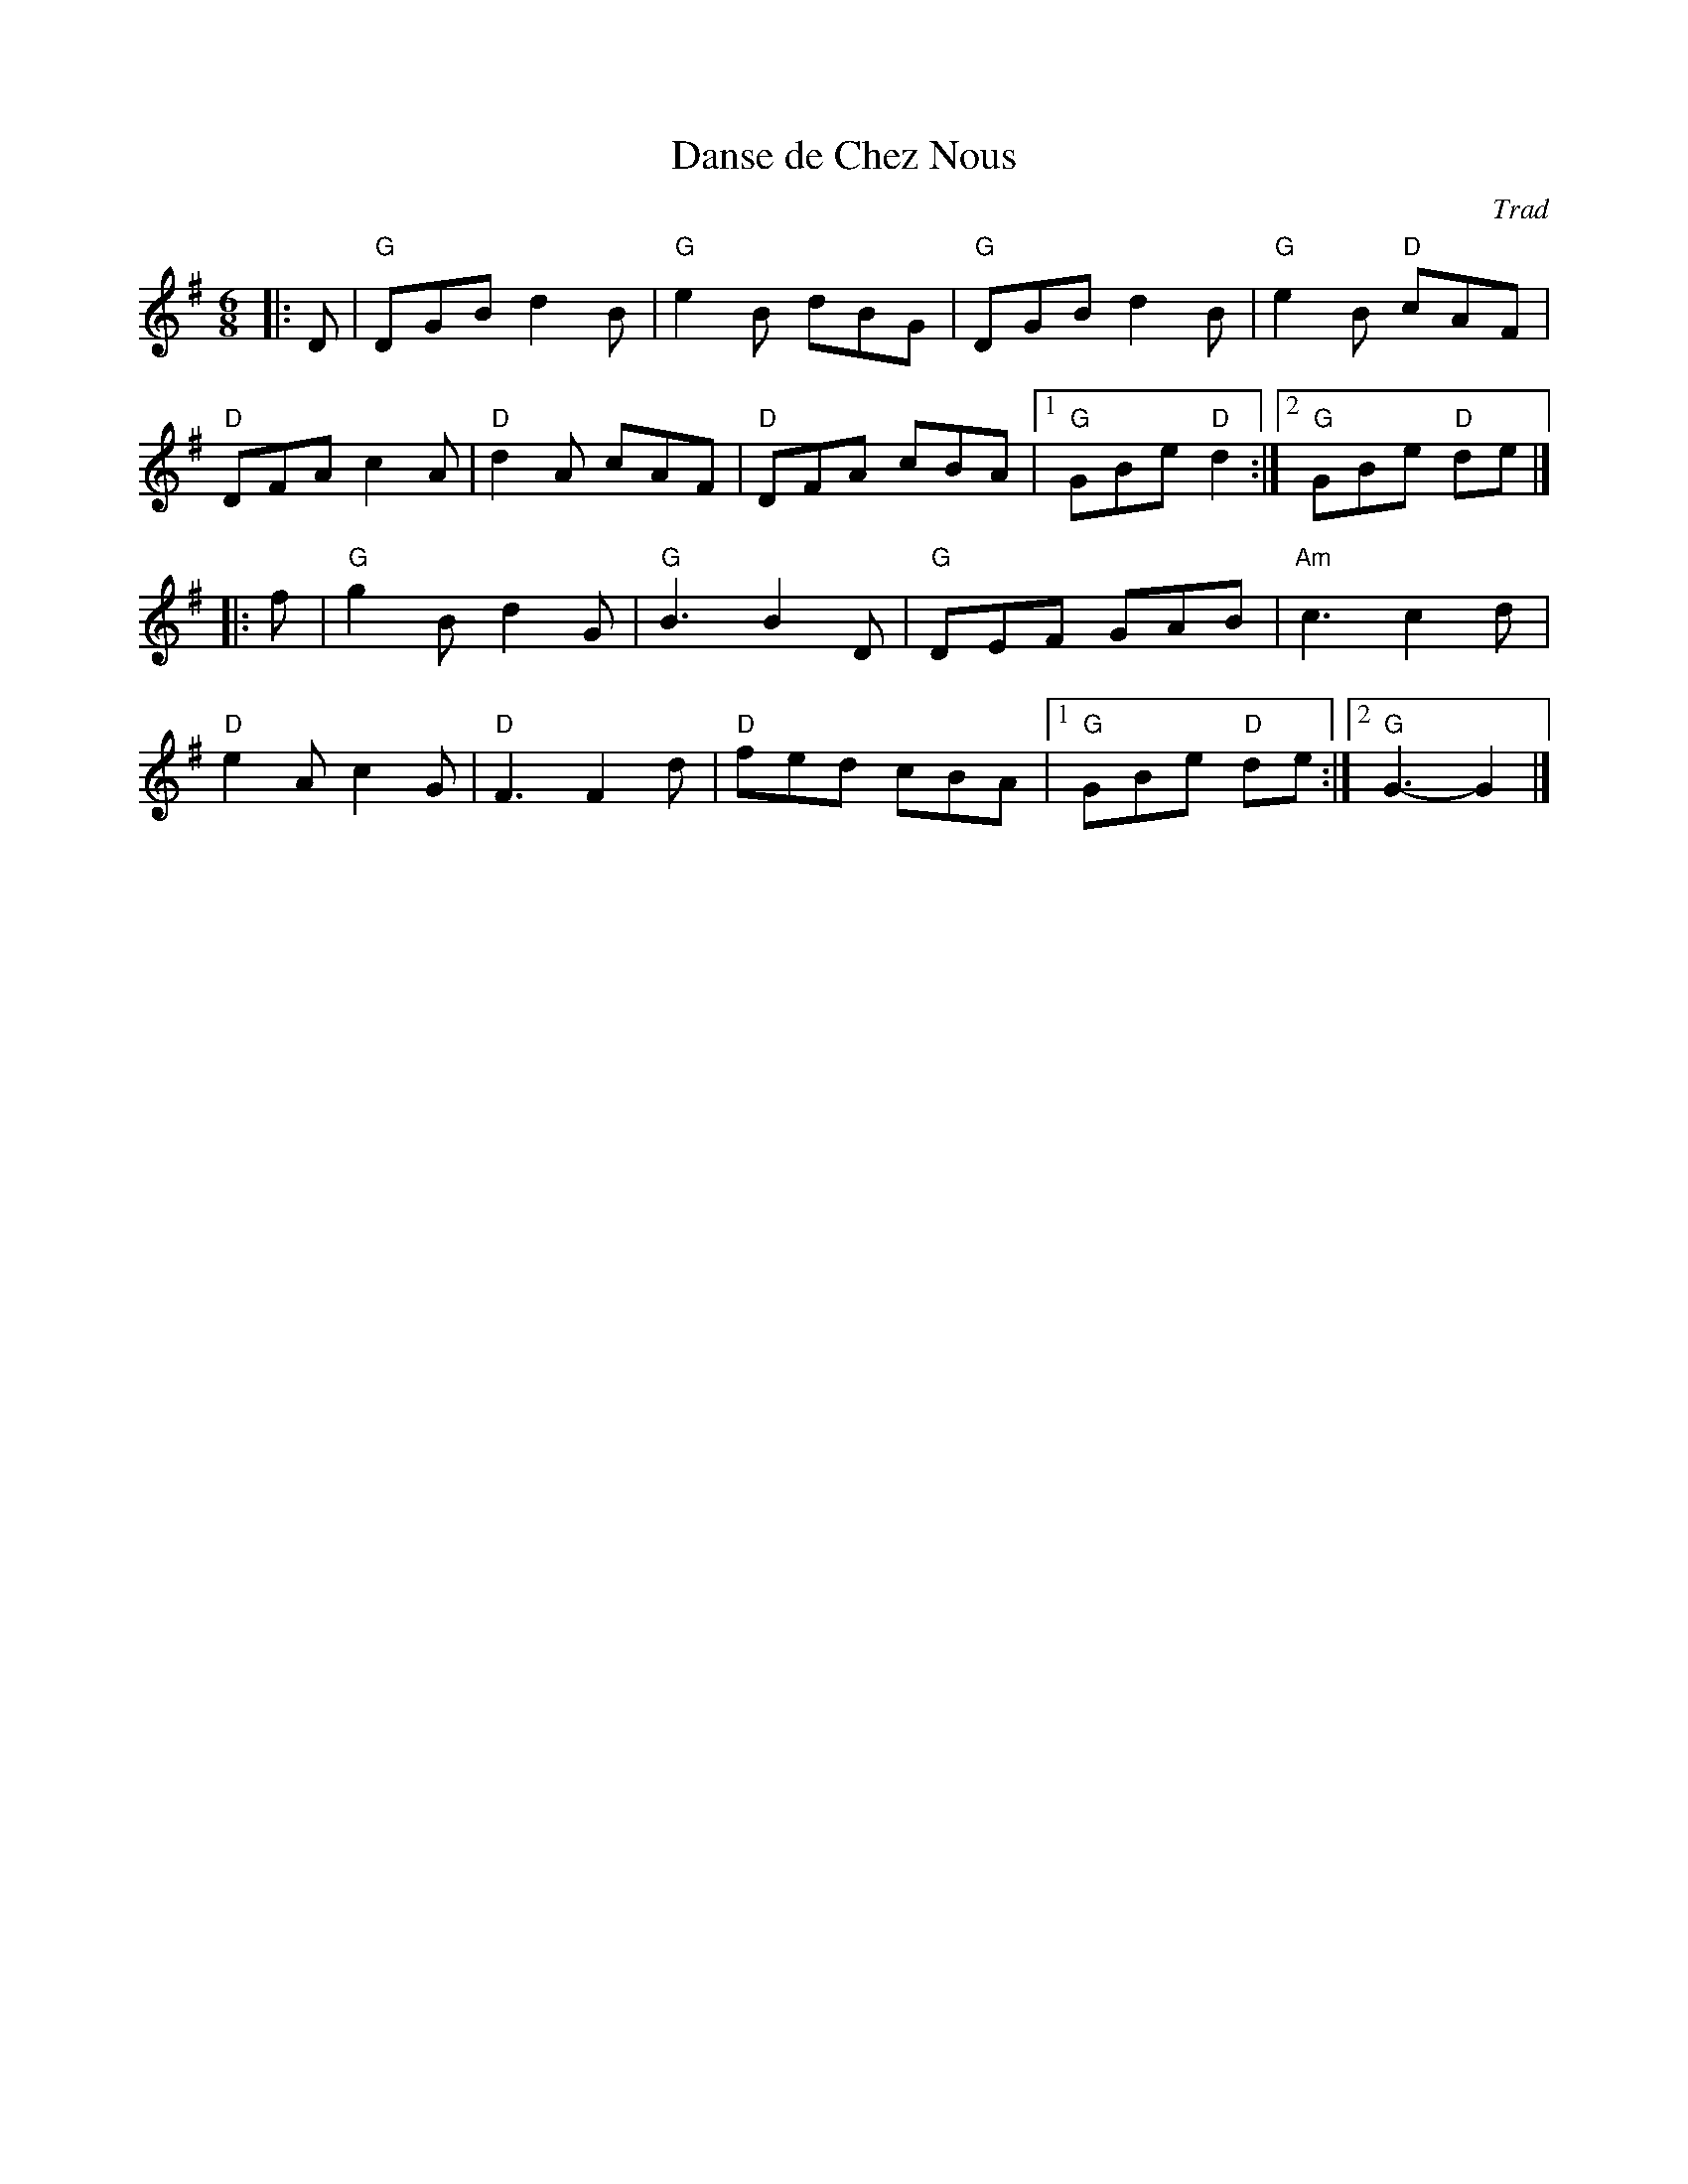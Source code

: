 X:1
T: Danse de Chez Nous
C: Trad
R: Jig
M: 6/8
L: 1/8
K: Gmaj
Z: ABC transcription by Verge Roller
r: 32
|: D | "G" DGB d2 B | "G" e2 B dBG | "G" DGB d2 B | "G" e2 B "D"cAF |
"D" DFA c2 A | "D" d2 A cAF | "D" DFA cBA | [1 "G" GBe "D" d2 :| [2 "G" GBe "D" de |]
|: f | "G" g2 B d2 G | "G" B3 B2 D | "G" DEF GAB | "Am"c3 c2 d |
"D" e2 A c2 G | "D" F3 F2 d | "D" fed cBA | [1 "G" GBe "D" de :| [2 "G" G3-G2 |]

